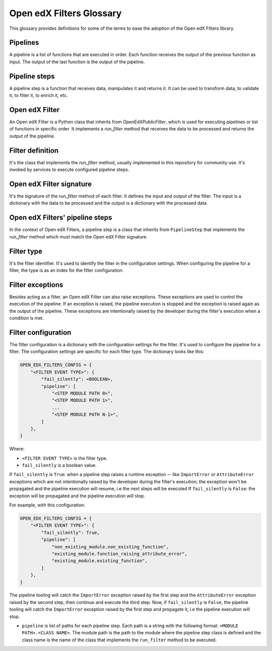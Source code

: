 Open edX Filters Glossary
##########################

This glossary provides definitions for some of the terms to ease the adoption of the Open edX Filters library.

Pipelines
---------

A pipeline is a list of functions that are executed in order. Each function receives the output of the previous function as input. The output of the last function is the output of the pipeline.

Pipeline steps
--------------

A pipeline step is a function that receives data, manipulates it and returns it. It can be used to transform data, to validate it, to filter it, to enrich it, etc.

Open edX Filter
---------------

An Open edX Filter is a Python class that inherits from `OpenEdXPublicFilter`, which is used for executing pipelines or list of functions in specific order. It implements a `run_filter` method that receives the data to be processed and returns the output of the pipeline.

Filter definition
-----------------

It's the class that implements the `run_filter` method, usually implemented in this repository for community use. It's invoked by services to execute configured pipeline steps.

Open edX Filter signature
-------------------------

It's the signature of the `run_filter` method of each filter. It defines the input and output of the filter. The input is a dictionary with the data to be processed and the output is a dictionary with the processed data.

Open edX Filters' pipeline steps
--------------------------------

In the context of Open edX Filters, a pipeline step is a class that inherits from ``PipelineStep`` that implements the `run_filter` method which must match the Open edX Filter signature.

Filter type
-----------

It's the filter identifier. It's used to identify the filter in the configuration settings. When configuring the pipeline for a filter, the type is as an index for the filter configuration.

Filter exceptions
-----------------

Besides acting as a filter, an Open edX Filter can also raise exceptions. These exceptions are used to control the execution of the pipeline. If an exception is raised, the pipeline execution is stopped and the exception is raised again as the output of the pipeline. These exceptions are intentionally raised by the developer during the filter's execution when a condition is met.

Filter configuration
--------------------

The filter configuration is a dictionary with the configuration settings for the filter. It's used to configure the pipeline for a filter. The configuration settings are specific for each filter type. The dictionary looks like this:

.. code-block:: python

    OPEN_EDX_FILTERS_CONFIG = {
        "<FILTER EVENT TYPE>": {
            "fail_silently": <BOOLEAN>,
            "pipeline": [
                "<STEP MODULE PATH 0>",
                "<STEP MODULE PATH 1>",
                ...
                "<STEP MODULE PATH N-1>",
            ]
        },
    }

Where:

- ``<FILTER EVENT TYPE>`` is the filter type.
- ``fail_silently`` is a boolean value.

If ``fail_silently`` is ``True``: when a pipeline step raises a runtime exception -- like ``ImportError`` or ``AttributeError`` exceptions which are not intentionally raised by the developer during the filter's execution; the exception won't be propagated and the pipeline execution will resume, i.e the next steps will be executed
If ``fail_silently`` is ``False``: the exception will be propagated and the pipeline execution will stop.

For example, with this configuration:

.. code-block:: python

    OPEN_EDX_FILTERS_CONFIG = {
        "<FILTER EVENT TYPE>": {
            "fail_silently": True,
            "pipeline": [
                "non_existing_module.non_existing_function",
                "existing_module.function_raising_attribute_error",
                "existing_module.existing_function",
            ]
        },
    }

The pipeline tooling will catch the ``ImportError`` exception raised by the first step and the ``AttributeError`` exception raised by the second step, then continue and execute the third step. Now, if ``fail_silently`` is ``False``, the pipeline tooling will catch the ``ImportError`` exception raised by the first step and propagate it, i.e the pipeline execution will stop.

- ``pipeline`` is list of paths for each pipeline step. Each path is a string with the following format: ``<MODULE PATH>.<CLASS NAME>``. The module path is the path to the module where the pipeline step class is defined and the class name is the name of the class that implements the ``run_filter`` method to be executed.
